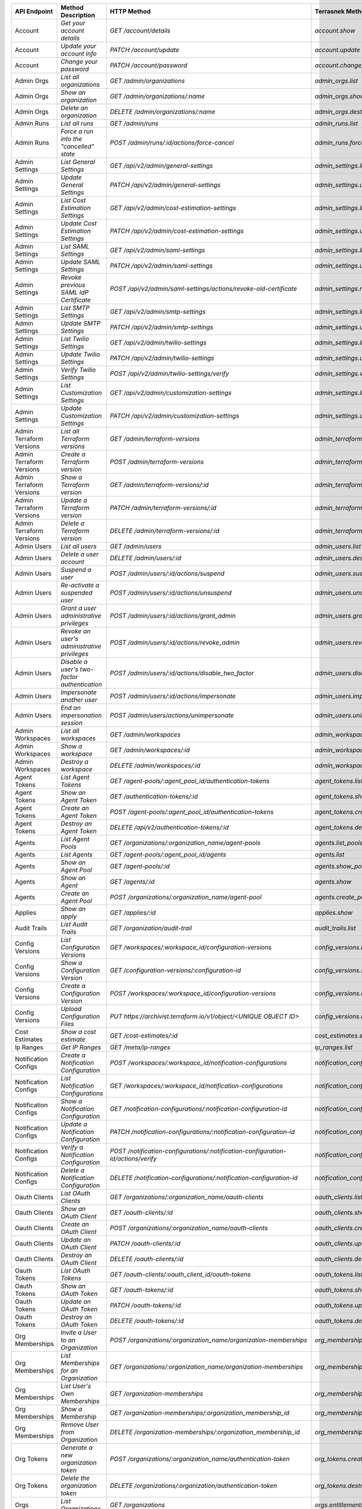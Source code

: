 ========================  =================================================  ===================================================================================  ===============================================  =============  ============================================================================================================
API Endpoint              Method Description                                 HTTP Method                                                                          Terrasnek Method                                 Implemented    Permalink
========================  =================================================  ===================================================================================  ===============================================  =============  ============================================================================================================
Account                   `Get your account details`                         `GET /account/details`                                                               `account.show`                                   True           https://www.terraform.io/docs/cloud/api/account.html#get-your-account-details
Account                   `Update your account info`                         `PATCH /account/update`                                                              `account.update`                                 True           https://www.terraform.io/docs/cloud/api/account.html#update-your-account-info
Account                   `Change your password`                             `PATCH /account/password`                                                            `account.change_password`                        True           https://www.terraform.io/docs/cloud/api/account.html#change-your-password
Admin Orgs                `List all organizations`                           `GET /admin/organizations`                                                           `admin_orgs.list`                                True           https://www.terraform.io/docs/cloud/api/admin/organizations.html#list-all-organizations
Admin Orgs                `Show an organization`                             `GET /admin/organizations/:name`                                                     `admin_orgs.show`                                True           https://www.terraform.io/docs/cloud/api/admin/organizations.html#show-an-organization
Admin Orgs                `Delete an organization`                           `DELETE /admin/organizations/:name`                                                  `admin_orgs.destroy`                             True           https://www.terraform.io/docs/cloud/api/admin/organizations.html#delete-an-organization
Admin Runs                `List all runs`                                    `GET /admin/runs`                                                                    `admin_runs.list`                                True           https://www.terraform.io/docs/cloud/api/admin/runs.html#list-all-runs
Admin Runs                `Force a run into the "cancelled" state`           `POST /admin/runs/:id/actions/force-cancel`                                          `admin_runs.force_cancel`                        True           https://www.terraform.io/docs/cloud/api/admin/runs.html#force-a-run-into-the-quot-cancelled-quot-state
Admin Settings            `List General Settings`                            `GET /api/v2/admin/general-settings`                                                 `admin_settings.list_general`                    True           https://www.terraform.io/docs/cloud/api/admin/settings.html#list-general-settings
Admin Settings            `Update General Settings`                          `PATCH /api/v2/admin/general-settings`                                               `admin_settings.update_general`                  True           https://www.terraform.io/docs/cloud/api/admin/settings.html#update-general-settings
Admin Settings            `List Cost Estimation Settings`                    `GET /api/v2/admin/cost-estimation-settings`                                         `admin_settings.list_cost_estimation`            True           https://www.terraform.io/docs/cloud/api/admin/settings.html#list-cost-estimation-settings
Admin Settings            `Update Cost Estimation Settings`                  `PATCH /api/v2/admin/cost-estimation-settings`                                       `admin_settings.update_cost_estimation`          True           https://www.terraform.io/docs/cloud/api/admin/settings.html#update-cost-estimation-settings
Admin Settings            `List SAML Settings`                               `GET /api/v2/admin/saml-settings`                                                    `admin_settings.list_saml`                       True           https://www.terraform.io/docs/cloud/api/admin/settings.html#list-saml-settings
Admin Settings            `Update SAML Settings`                             `PATCH /api/v2/admin/saml-settings`                                                  `admin_settings.update_saml`                     True           https://www.terraform.io/docs/cloud/api/admin/settings.html#update-saml-settings
Admin Settings            `Revoke previous SAML IdP Certificate`             `POST /api/v2/admin/saml-settings/actions/revoke-old-certificate`                    `admin_settings.revoke_previous_saml_idp_cert`   True           https://www.terraform.io/docs/cloud/api/admin/settings.html#revoke-previous-saml-idp-certificate
Admin Settings            `List SMTP Settings`                               `GET /api/v2/admin/smtp-settings`                                                    `admin_settings.list_smtp`                       True           https://www.terraform.io/docs/cloud/api/admin/settings.html#list-smtp-settings
Admin Settings            `Update SMTP Settings`                             `PATCH /api/v2/admin/smtp-settings`                                                  `admin_settings.update_smtp`                     True           https://www.terraform.io/docs/cloud/api/admin/settings.html#update-smtp-settings
Admin Settings            `List Twilio Settings`                             `GET /api/v2/admin/twilio-settings`                                                  `admin_settings.list_twilio`                     True           https://www.terraform.io/docs/cloud/api/admin/settings.html#list-twilio-settings
Admin Settings            `Update Twilio Settings`                           `PATCH /api/v2/admin/twilio-settings`                                                `admin_settings.update_twilio`                   True           https://www.terraform.io/docs/cloud/api/admin/settings.html#update-twilio-settings
Admin Settings            `Verify Twilio Settings`                           `POST /api/v2/admin/twilio-settings/verify`                                          `admin_settings.verify_twilio`                   True           https://www.terraform.io/docs/cloud/api/admin/settings.html#verify-twilio-settings
Admin Settings            `List Customization Settings`                      `GET /api/v2/admin/customization-settings`                                           `admin_settings.list_customization`              True           https://www.terraform.io/docs/cloud/api/admin/settings.html#list-customization-settings
Admin Settings            `Update Customization Settings`                    `PATCH /api/v2/admin/customization-settings`                                         `admin_settings.update_customization`            True           https://www.terraform.io/docs/cloud/api/admin/settings.html#update-customization-settings
Admin Terraform Versions  `List all Terraform versions`                      `GET /admin/terraform-versions`                                                      `admin_terraform_versions.list`                  True           https://www.terraform.io/docs/cloud/api/admin/terraform-versions.html#list-all-terraform-versions
Admin Terraform Versions  `Create a Terraform version`                       `POST /admin/terraform-versions`                                                     `admin_terraform_versions.create`                True           https://www.terraform.io/docs/cloud/api/admin/terraform-versions.html#create-a-terraform-version
Admin Terraform Versions  `Show a Terraform version`                         `GET /admin/terraform-versions/:id`                                                  `admin_terraform_versions.show`                  True           https://www.terraform.io/docs/cloud/api/admin/terraform-versions.html#show-a-terraform-version
Admin Terraform Versions  `Update a Terraform version`                       `PATCH /admin/terraform-versions/:id`                                                `admin_terraform_versions.update`                True           https://www.terraform.io/docs/cloud/api/admin/terraform-versions.html#update-a-terraform-version
Admin Terraform Versions  `Delete a Terraform version`                       `DELETE /admin/terraform-versions/:id`                                               `admin_terraform_versions.destroy`               True           https://www.terraform.io/docs/cloud/api/admin/terraform-versions.html#delete-a-terraform-version
Admin Users               `List all users`                                   `GET /admin/users`                                                                   `admin_users.list`                               True           https://www.terraform.io/docs/cloud/api/admin/users.html#list-all-users
Admin Users               `Delete a user account`                            `DELETE /admin/users/:id`                                                            `admin_users.destroy`                            True           https://www.terraform.io/docs/cloud/api/admin/users.html#delete-a-user-account
Admin Users               `Suspend a user`                                   `POST /admin/users/:id/actions/suspend`                                              `admin_users.suspend`                            True           https://www.terraform.io/docs/cloud/api/admin/users.html#suspend-a-user
Admin Users               `Re-activate a suspended user`                     `POST /admin/users/:id/actions/unsuspend`                                            `admin_users.unsuspend`                          True           https://www.terraform.io/docs/cloud/api/admin/users.html#re-activate-a-suspended-user
Admin Users               `Grant a user administrative privileges`           `POST /admin/users/:id/actions/grant_admin`                                          `admin_users.grant_admin`                        True           https://www.terraform.io/docs/cloud/api/admin/users.html#grant-a-user-administrative-privileges
Admin Users               `Revoke an user's administrative privileges`       `POST /admin/users/:id/actions/revoke_admin`                                         `admin_users.revoke_admin`                       True           https://www.terraform.io/docs/cloud/api/admin/users.html#revoke-an-user-39-s-administrative-privileges
Admin Users               `Disable a user's two-factor authentication`       `POST /admin/users/:id/actions/disable_two_factor`                                   `admin_users.disable_two_factor`                 True           https://www.terraform.io/docs/cloud/api/admin/users.html#disable-a-user-39-s-two-factor-authentication
Admin Users               `Impersonate another user`                         `POST /admin/users/:id/actions/impersonate`                                          `admin_users.impersonate`                        True           https://www.terraform.io/docs/cloud/api/admin/users.html#impersonate-another-user
Admin Users               `End an impersonation session`                     `POST /admin/users/actions/unimpersonate`                                            `admin_users.unimpersonate`                      True           https://www.terraform.io/docs/cloud/api/admin/users.html#end-an-impersonation-session
Admin Workspaces          `List all workspaces`                              `GET /admin/workspaces`                                                              `admin_workspaces.list`                          True           https://www.terraform.io/docs/cloud/api/admin/workspaces.html#list-all-workspaces
Admin Workspaces          `Show a workspace`                                 `GET /admin/workspaces/:id`                                                          `admin_workspaces.show`                          True           https://www.terraform.io/docs/cloud/api/admin/workspaces.html#show-a-workspace
Admin Workspaces          `Destroy a workspace`                              `DELETE /admin/workspaces/:id`                                                       `admin_workspaces.destroy`                       True           https://www.terraform.io/docs/cloud/api/admin/workspaces.html#destroy-a-workspace
Agent Tokens              `List Agent Tokens`                                `GET /agent-pools/:agent_pool_id/authentication-tokens`                              `agent_tokens.list`                              True           https://www.terraform.io/docs/cloud/api/agent-tokens.html#list-agent-tokens
Agent Tokens              `Show an Agent Token`                              `GET /authentication-tokens/:id`                                                     `agent_tokens.show`                              True           https://www.terraform.io/docs/cloud/api/agent-tokens.html#show-an-agent-token
Agent Tokens              `Create an Agent Token`                            `POST /agent-pools/:agent_pool_id/authentication-tokens`                             `agent_tokens.create`                            True           https://www.terraform.io/docs/cloud/api/agent-tokens.html#create-an-agent-token
Agent Tokens              `Destroy an Agent Token`                           `DELETE /api/v2/authentication-tokens/:id`                                           `agent_tokens.destroy`                           True           https://www.terraform.io/docs/cloud/api/agent-tokens.html#destroy-an-agent-token
Agents                    `List Agent Pools`                                 `GET /organizations/:organization_name/agent-pools`                                  `agents.list_pools`                              True           https://www.terraform.io/docs/cloud/api/agents.html#list-agent-pools
Agents                    `List Agents`                                      `GET /agent-pools/:agent_pool_id/agents`                                             `agents.list`                                    True           https://www.terraform.io/docs/cloud/api/agents.html#list-agents
Agents                    `Show an Agent Pool`                               `GET /agent-pools/:id`                                                               `agents.show_pool`                               True           https://www.terraform.io/docs/cloud/api/agents.html#show-an-agent-pool
Agents                    `Show an Agent`                                    `GET /agents/:id`                                                                    `agents.show`                                    True           https://www.terraform.io/docs/cloud/api/agents.html#show-an-agent
Agents                    `Create an Agent Pool`                             `POST /organizations/:organization_name/agent-pool`                                  `agents.create_pool`                             True           https://www.terraform.io/docs/cloud/api/agents.html#create-an-agent-pool
Applies                   `Show an apply`                                    `GET /applies/:id`                                                                   `applies.show`                                   True           https://www.terraform.io/docs/cloud/api/applies.html#show-an-apply
Audit Trails              `List Audit Trails`                                `GET /organization/audit-trail`                                                      `audit_trails.list`                              True           https://www.terraform.io/docs/cloud/api/audit-trails.html#list-audit-trails
Config Versions           `List Configuration Versions`                      `GET /workspaces/:workspace_id/configuration-versions`                               `config_versions.list`                           True           https://www.terraform.io/docs/cloud/api/configuration-versions.html#list-configuration-versions
Config Versions           `Show a Configuration Version`                     `GET /configuration-versions/:configuration-id`                                      `config_versions.show`                           True           https://www.terraform.io/docs/cloud/api/configuration-versions.html#show-a-configuration-version
Config Versions           `Create a Configuration Version`                   `POST /workspaces/:workspace_id/configuration-versions`                              `config_versions.create`                         True           https://www.terraform.io/docs/cloud/api/configuration-versions.html#create-a-configuration-version
Config Versions           `Upload Configuration Files`                       `PUT https://archivist.terraform.io/v1/object/<UNIQUE OBJECT ID>`                    `config_versions.upload`                         True           https://www.terraform.io/docs/cloud/api/configuration-versions.html#upload-configuration-files
Cost Estimates            `Show a cost estimate`                             `GET /cost-estimates/:id`                                                            `cost_estimates.show`                            True           https://www.terraform.io/docs/cloud/api/cost-estimates.html#show-a-cost-estimate
Ip Ranges                 `Get IP Ranges`                                    `GET /meta/ip-ranges`                                                                `ip_ranges.list`                                 True           https://www.terraform.io/docs/cloud/api/ip-ranges.html#get-ip-ranges
Notification Configs      `Create a Notification Configuration`              `POST /workspaces/:workspace_id/notification-configurations`                         `notification_configs.create`                    True           https://www.terraform.io/docs/cloud/api/notification-configurations.html#create-a-notification-configuration
Notification Configs      `List Notification Configurations`                 `GET /workspaces/:workspace_id/notification-configurations`                          `notification_configs.list`                      True           https://www.terraform.io/docs/cloud/api/notification-configurations.html#list-notification-configurations
Notification Configs      `Show a Notification Configuration`                `GET /notification-configurations/:notification-configuration-id`                    `notification_configs.show`                      True           https://www.terraform.io/docs/cloud/api/notification-configurations.html#show-a-notification-configuration
Notification Configs      `Update a Notification Configuration`              `PATCH /notification-configurations/:notification-configuration-id`                  `notification_configs.update`                    True           https://www.terraform.io/docs/cloud/api/notification-configurations.html#update-a-notification-configuration
Notification Configs      `Verify a Notification Configuration`              `POST /notification-configurations/:notification-configuration-id/actions/verify`    `notification_configs.verify`                    True           https://www.terraform.io/docs/cloud/api/notification-configurations.html#verify-a-notification-configuration
Notification Configs      `Delete a Notification Configuration`              `DELETE /notification-configurations/:notification-configuration-id`                 `notification_configs.destroy`                   True           https://www.terraform.io/docs/cloud/api/notification-configurations.html#delete-a-notification-configuration
Oauth Clients             `List OAuth Clients`                               `GET /organizations/:organization_name/oauth-clients`                                `oauth_clients.list`                             True           https://www.terraform.io/docs/cloud/api/oauth-clients.html#list-oauth-clients
Oauth Clients             `Show an OAuth Client`                             `GET /oauth-clients/:id`                                                             `oauth_clients.show`                             True           https://www.terraform.io/docs/cloud/api/oauth-clients.html#show-an-oauth-client
Oauth Clients             `Create an OAuth Client`                           `POST /organizations/:organization_name/oauth-clients`                               `oauth_clients.create`                           True           https://www.terraform.io/docs/cloud/api/oauth-clients.html#create-an-oauth-client
Oauth Clients             `Update an OAuth Client`                           `PATCH /oauth-clients/:id`                                                           `oauth_clients.update`                           True           https://www.terraform.io/docs/cloud/api/oauth-clients.html#update-an-oauth-client
Oauth Clients             `Destroy an OAuth Client`                          `DELETE /oauth-clients/:id`                                                          `oauth_clients.destroy`                          True           https://www.terraform.io/docs/cloud/api/oauth-clients.html#destroy-an-oauth-client
Oauth Tokens              `List OAuth Tokens`                                `GET /oauth-clients/:oauth_client_id/oauth-tokens`                                   `oauth_tokens.list`                              True           https://www.terraform.io/docs/cloud/api/oauth-tokens.html#list-oauth-tokens
Oauth Tokens              `Show an OAuth Token`                              `GET /oauth-tokens/:id`                                                              `oauth_tokens.show`                              True           https://www.terraform.io/docs/cloud/api/oauth-tokens.html#show-an-oauth-token
Oauth Tokens              `Update an OAuth Token`                            `PATCH /oauth-tokens/:id`                                                            `oauth_tokens.update`                            True           https://www.terraform.io/docs/cloud/api/oauth-tokens.html#update-an-oauth-token
Oauth Tokens              `Destroy an OAuth Token`                           `DELETE /oauth-tokens/:id`                                                           `oauth_tokens.destroy`                           True           https://www.terraform.io/docs/cloud/api/oauth-tokens.html#destroy-an-oauth-token
Org Memberships           `Invite a User to an Organization`                 `POST /organizations/:organization_name/organization-memberships`                    `org_memberships.invite`                         True           https://www.terraform.io/docs/cloud/api/organization-memberships.html#invite-a-user-to-an-organization
Org Memberships           `List Memberships for an Organization`             `GET /organizations/:organization_name/organization-memberships`                     `org_memberships.list_for_org`                   True           https://www.terraform.io/docs/cloud/api/organization-memberships.html#list-memberships-for-an-organization
Org Memberships           `List User's Own Memberships`                      `GET /organization-memberships`                                                      `org_memberships.list_for_user`                  True           https://www.terraform.io/docs/cloud/api/organization-memberships.html#list-user-39-s-own-memberships
Org Memberships           `Show a Membership`                                `GET /organization-memberships/:organization_membership_id`                          `org_memberships.show`                           True           https://www.terraform.io/docs/cloud/api/organization-memberships.html#show-a-membership
Org Memberships           `Remove User from Organization`                    `DELETE /organization-memberships/:organization_membership_id`                       `org_memberships.remove`                         True           https://www.terraform.io/docs/cloud/api/organization-memberships.html#remove-user-from-organization
Org Tokens                `Generate a new organization token`                `POST /organizations/:organization_name/authentication-token`                        `org_tokens.create`                              True           https://www.terraform.io/docs/cloud/api/organization-tokens.html#generate-a-new-organization-token
Org Tokens                `Delete the organization token`                    `DELETE /organizations/:organization/authentication-token`                           `org_tokens.destroy`                             True           https://www.terraform.io/docs/cloud/api/organization-tokens.html#delete-the-organization-token
Orgs                      `List Organizations`                               `GET /organizations`                                                                 `orgs.entitlements`                              True           https://www.terraform.io/docs/cloud/api/organizations.html#list-organizations
Orgs                      `Show an Organization`                             `GET /organizations/:organization_name`                                              `orgs.entitlements`                              True           https://www.terraform.io/docs/cloud/api/organizations.html#show-an-organization
Orgs                      `Create an Organization`                           `POST /organizations`                                                                `orgs.create`                                    True           https://www.terraform.io/docs/cloud/api/organizations.html#create-an-organization
Orgs                      `Update an Organization`                           `PATCH /organizations/:organization_name`                                            `orgs.update`                                    True           https://www.terraform.io/docs/cloud/api/organizations.html#update-an-organization
Orgs                      `Destroy an Organization`                          `DELETE /organizations/:organization_name`                                           `orgs.destroy`                                   True           https://www.terraform.io/docs/cloud/api/organizations.html#destroy-an-organization
Orgs                      `Show the Entitlement Set`                         `GET /organizations/:organization_name/entitlement-set`                              `orgs.entitlements`                              True           https://www.terraform.io/docs/cloud/api/organizations.html#show-the-entitlement-set
Plan Exports              `Create a plan export`                             `POST /plan-exports`                                                                 `plan_exports.create`                            True           https://www.terraform.io/docs/cloud/api/plan-exports.html#create-a-plan-export
Plan Exports              `Show a plan export`                               `GET /plan-exports/:id`                                                              `plan_exports.show`                              True           https://www.terraform.io/docs/cloud/api/plan-exports.html#show-a-plan-export
Plan Exports              `Download exported plan data`                      `GET /plan-exports/:id/download`                                                     `plan_exports.download`                          True           https://www.terraform.io/docs/cloud/api/plan-exports.html#download-exported-plan-data
Plan Exports              `Delete exported plan data`                        `DELETE /plan-exports/:id`                                                           `plan_exports.destroy`                           True           https://www.terraform.io/docs/cloud/api/plan-exports.html#delete-exported-plan-data
Plans                     `Show a plan`                                      `GET /plans/:id`                                                                     `plans.show`                                     True           https://www.terraform.io/docs/cloud/api/plans.html#show-a-plan
Plans                     `Retrieve the JSON execution plan`                 `GET /plans/:id/json-output`                                                         `plans.download_json`                            True           https://www.terraform.io/docs/cloud/api/plans.html#retrieve-the-json-execution-plan
Plans                     `Retrieve the JSON execution plan`                 `GET /runs/:id/plan/json-output`                                                     `plans.download_json`                            True           https://www.terraform.io/docs/cloud/api/plans.html#retrieve-the-json-execution-plan
Policies                  `Create a Policy`                                  `POST /organizations/:organization_name/policies`                                    `policies.create`                                True           https://www.terraform.io/docs/cloud/api/policies.html#create-a-policy
Policies                  `Show a Policy`                                    `GET /policies/:policy_id`                                                           `policies.show`                                  True           https://www.terraform.io/docs/cloud/api/policies.html#show-a-policy
Policies                  `Upload a Policy`                                  `PUT /policies/:policy_id/upload`                                                    `policies.upload`                                True           https://www.terraform.io/docs/cloud/api/policies.html#upload-a-policy
Policies                  `Update a Policy`                                  `PATCH /policies/:policy_id`                                                         `policies.update`                                True           https://www.terraform.io/docs/cloud/api/policies.html#update-a-policy
Policies                  `List Policies`                                    `GET /organizations/:organization_name/policies`                                     `policies.list`                                  True           https://www.terraform.io/docs/cloud/api/policies.html#list-policies
Policies                  `Delete a Policy`                                  `DELETE /policies/:policy_id`                                                        `policies.destroy`                               True           https://www.terraform.io/docs/cloud/api/policies.html#delete-a-policy
Policy Set Params         `Create a Parameter`                               `POST /policy-sets/:policy_set_id/parameters`                                        `policy_set_params.create`                       True           https://www.terraform.io/docs/cloud/api/policy-set-params.html#create-a-parameter
Policy Set Params         `List Parameters`                                  `GET /policy-sets/:policy_set_id/parameters`                                         `policy_set_params.list`                         True           https://www.terraform.io/docs/cloud/api/policy-set-params.html#list-parameters
Policy Set Params         `Update Parameters`                                `PATCH /policy-sets/:policy_set_id/parameters/:parameter_id`                         `policy_set_params.update`                       True           https://www.terraform.io/docs/cloud/api/policy-set-params.html#update-parameters
Policy Set Params         `Delete Parameters`                                `DELETE /policy-sets/:policy_set_id/parameters/:parameter_id`                        `policy_set_params.destroy`                      True           https://www.terraform.io/docs/cloud/api/policy-set-params.html#delete-parameters
Policy Sets               `Create a Policy Set`                              `POST /organizations/:organization_name/policy-sets`                                 `policy_sets.create`                             True           https://www.terraform.io/docs/cloud/api/policy-sets.html#create-a-policy-set
Policy Sets               `List Policy Sets`                                 `GET /organizations/:organization_name/policy-sets`                                  `policy_sets.list`                               True           https://www.terraform.io/docs/cloud/api/policy-sets.html#list-policy-sets
Policy Sets               `Show a Policy Set`                                `GET /policy-sets/:id`                                                               `policy_sets.show`                               True           https://www.terraform.io/docs/cloud/api/policy-sets.html#show-a-policy-set
Policy Sets               `Update a Policy Set`                              `PATCH /policy-sets/:id`                                                             `policy_sets.update`                             True           https://www.terraform.io/docs/cloud/api/policy-sets.html#update-a-policy-set
Policy Sets               `Add Policies to the Policy Set`                   `POST /policy-sets/:id/relationships/policies`                                       `policy_sets.add_policies_to_set`                True           https://www.terraform.io/docs/cloud/api/policy-sets.html#add-policies-to-the-policy-set
Policy Sets               `Attach a Policy Set to workspaces`                `POST /policy-sets/:id/relationships/workspaces`                                     `policy_sets.attach_policy_set_to_workspaces`    True           https://www.terraform.io/docs/cloud/api/policy-sets.html#attach-a-policy-set-to-workspaces
Policy Sets               `Remove Policies from the Policy Set`              `DELETE /policy-sets/:id/relationships/policies`                                     `policy_sets.remove_policies_from_set`           True           https://www.terraform.io/docs/cloud/api/policy-sets.html#remove-policies-from-the-policy-set
Policy Sets               `Detach the Policy Set from workspaces`            `DELETE /policy-sets/:id/relationships/workspaces`                                   `policy_sets.detach_policy_set_from_workspaces`  True           https://www.terraform.io/docs/cloud/api/policy-sets.html#detach-the-policy-set-from-workspaces
Policy Sets               `Delete a Policy Set`                              `DELETE /policy-sets/:id`                                                            `policy_sets.remove_policies_from_set`           True           https://www.terraform.io/docs/cloud/api/policy-sets.html#delete-a-policy-set
Policy Sets               `Create a Policy Set Version`                      `POST /policy-sets/:id/versions`                                                     `policy_sets.create_policy_set_version`          True           https://www.terraform.io/docs/cloud/api/policy-sets.html#create-a-policy-set-version
Policy Sets               `Create a Policy Set Version`                      `PUT`                                                                                `policy_sets.upload`                             True           https://www.terraform.io/docs/cloud/api/policy-sets.html#create-a-policy-set-version
Policy Sets               `Upload Policy Set Versions`                       `PUT https://archivist.terraform.io/v1/object/<UNIQUE OBJECT ID>`                    `policy_sets.upload`                             True           https://www.terraform.io/docs/cloud/api/policy-sets.html#upload-policy-set-versions
Policy Sets               `Show a Policy Set Version`                        `GET /policy-set-versions/:id`                                                       `policy_sets.show_policy_set_version`            True           https://www.terraform.io/docs/cloud/api/policy-sets.html#show-a-policy-set-version
Policy Sets               `Show a Policy Set Version`                        `PUT`                                                                                `policy_sets.upload`                             True           https://www.terraform.io/docs/cloud/api/policy-sets.html#show-a-policy-set-version
Registry Modules          `Publish a Module from a VCS`                      `POST /registry-modules`                                                             `registry_modules.publish_from_vcs`              True           https://www.terraform.io/docs/cloud/api/modules.html#publish-a-module-from-a-vcs
Registry Modules          `Create a Module`                                  `POST /organizations/:organization_name/registry-modules`                            `registry_modules.create`                        True           https://www.terraform.io/docs/cloud/api/modules.html#create-a-module
Registry Modules          `Create a Module Version`                          `POST /registry-modules/:organization_name/:name/:provider/versions`                 `registry_modules.create_version`                True           https://www.terraform.io/docs/cloud/api/modules.html#create-a-module-version
Registry Modules          `Upload a Module Version`                          `PUT https://archivist.terraform.io/v1/object/<UNIQUE OBJECT ID>`                    `registry_modules.upload_version`                True           https://www.terraform.io/docs/cloud/api/modules.html#upload-a-module-version
Registry Modules          `Show a Module`                                    `GET /registry-modules/show/:organization_name/:name/:provider`                      `registry_modules.show`                          True           https://www.terraform.io/docs/cloud/api/modules.html#show-a-module
Registry Modules          `None`                                             `POST /registry-modules/actions/delete/:organization_name/:name/:provider/:version`  `registry_modules.destroy`                       True           https://www.terraform.io/docs/cloud/api/modules.htmlNone
Registry Modules          `None`                                             `POST /registry-modules/actions/delete/:organization_name/:name/:provider`           `registry_modules.destroy`                       True           https://www.terraform.io/docs/cloud/api/modules.htmlNone
Registry Modules          `None`                                             `POST /registry-modules/actions/delete/:organization_name/:name`                     `registry_modules.destroy`                       True           https://www.terraform.io/docs/cloud/api/modules.htmlNone
Run Triggers              `Create a Run Trigger`                             `POST /workspaces/:workspace_id/run-triggers`                                        `run_triggers.create`                            True           https://www.terraform.io/docs/cloud/api/run-triggers.html#create-a-run-trigger
Run Triggers              `List Run Triggers`                                `GET /workspaces/:workspace_id/run-triggers`                                         `run_triggers.list`                              True           https://www.terraform.io/docs/cloud/api/run-triggers.html#list-run-triggers
Run Triggers              `Show a Run Trigger`                               `GET /run-triggers/:run_trigger_id`                                                  `run_triggers.show`                              True           https://www.terraform.io/docs/cloud/api/run-triggers.html#show-a-run-trigger
Run Triggers              `Delete a Run Trigger`                             `DELETE /run-triggers/:run_trigger_id`                                               `run_triggers.destroy`                           True           https://www.terraform.io/docs/cloud/api/run-triggers.html#delete-a-run-trigger
Runs                      `Create a Run`                                     `POST /runs`                                                                         `runs.create`                                    True           https://www.terraform.io/docs/cloud/api/run.html#create-a-run
Runs                      `Apply a Run`                                      `POST /runs/:run_id/actions/apply`                                                   `runs.apply`                                     True           https://www.terraform.io/docs/cloud/api/run.html#apply-a-run
Runs                      `List Runs in a Workspace`                         `GET /workspaces/:workspace_id/runs`                                                 `runs.list`                                      True           https://www.terraform.io/docs/cloud/api/run.html#list-runs-in-a-workspace
Runs                      `Get run details`                                  `GET /runs/:run_id`                                                                  `runs.show`                                      True           https://www.terraform.io/docs/cloud/api/run.html#get-run-details
Runs                      `Discard a Run`                                    `POST /runs/:run_id/actions/discard`                                                 `runs.discard`                                   True           https://www.terraform.io/docs/cloud/api/run.html#discard-a-run
Runs                      `Cancel a Run`                                     `POST /runs/:run_id/actions/cancel`                                                  `runs.cancel`                                    True           https://www.terraform.io/docs/cloud/api/run.html#cancel-a-run
Runs                      `Forcefully cancel a run`                          `POST /runs/:run_id/actions/force-cancel`                                            `runs.force_cancel`                              True           https://www.terraform.io/docs/cloud/api/run.html#forcefully-cancel-a-run
Runs                      `Forcefully execute a run`                         `POST /runs/:run_id/actions/force-execute`                                           `runs.force_execute`                             True           https://www.terraform.io/docs/cloud/api/run.html#forcefully-execute-a-run
Ssh Keys                  `List SSH Keys`                                    `GET /organizations/:organization_name/ssh-keys`                                     `ssh_keys.list`                                  True           https://www.terraform.io/docs/cloud/api/ssh-keys.html#list-ssh-keys
Ssh Keys                  `Get an SSH Key`                                   `GET /ssh-keys/:ssh_key_id`                                                          `ssh_keys.show`                                  True           https://www.terraform.io/docs/cloud/api/ssh-keys.html#get-an-ssh-key
Ssh Keys                  `Create an SSH Key`                                `POST /organizations/:organization_name/ssh-keys`                                    `ssh_keys.create`                                True           https://www.terraform.io/docs/cloud/api/ssh-keys.html#create-an-ssh-key
Ssh Keys                  `Update an SSH Key`                                `PATCH /ssh-keys/:ssh_key_id`                                                        `ssh_keys.update`                                True           https://www.terraform.io/docs/cloud/api/ssh-keys.html#update-an-ssh-key
Ssh Keys                  `Delete an SSH Key`                                `DELETE /ssh-keys/:ssh_key_id`                                                       `ssh_keys.destroy`                               True           https://www.terraform.io/docs/cloud/api/ssh-keys.html#delete-an-ssh-key
State Version Outputs     `Show a State Version Output`                      `GET /state-version-outputs/:state_version_output_id`                                `state_version_outputs.show`                     True           https://www.terraform.io/docs/cloud/api/state-version-outputs.html#show-a-state-version-output
State Versions            `Create a State Version`                           `POST /workspaces/:workspace_id/state-versions`                                      `state_versions.create`                          True           https://www.terraform.io/docs/cloud/api/state-versions.html#create-a-state-version
State Versions            `List State Versions for a Workspace`              `GET /state-versions`                                                                `state_versions.list`                            True           https://www.terraform.io/docs/cloud/api/state-versions.html#list-state-versions-for-a-workspace
State Versions            `Fetch the Current State Version for a Workspace`  `GET /workspaces/:workspace_id/current-state-version`                                `state_versions.get_current`                     True           https://www.terraform.io/docs/cloud/api/state-versions.html#fetch-the-current-state-version-for-a-workspace
State Versions            `Show a State Version`                             `GET /state-versions/:state_version_id`                                              `state_versions.show`                            True           https://www.terraform.io/docs/cloud/api/state-versions.html#show-a-state-version
Team Access               `List Team Access to a Workspace`                  `GET /team-workspaces`                                                               `team_access.list`                               True           https://www.terraform.io/docs/cloud/api/team-access.html#list-team-access-to-a-workspace
Team Access               `Show a Team Access relationship`                  `GET /team-workspaces/:id`                                                           `team_access.show`                               True           https://www.terraform.io/docs/cloud/api/team-access.html#show-a-team-access-relationship
Team Access               `Add Team Access to a Workspace`                   `POST /team-workspaces`                                                              `team_access.add_team_access`                    True           https://www.terraform.io/docs/cloud/api/team-access.html#add-team-access-to-a-workspace
Team Access               `Update Team Access to a Workspace`                `PATCH /team-workspaces/:id`                                                         `team_access.update`                             True           https://www.terraform.io/docs/cloud/api/team-access.html#update-team-access-to-a-workspace
Team Access               `Remove Team Access to a Workspace`                `DELETE /team-workspaces/:id`                                                        `team_access.remove_team_access`                 True           https://www.terraform.io/docs/cloud/api/team-access.html#remove-team-access-to-a-workspace
Team Memberships          `Add a User to Team`                               `POST /teams/:team_id/relationships/users`                                           `team_memberships.add_user_to_team`              True           https://www.terraform.io/docs/cloud/api/team-members.html#add-a-user-to-team
Team Memberships          `Delete a User from Team`                          `DELETE /teams/:team_id/relationships/users`                                         `team_memberships.remove_user_from_team`         True           https://www.terraform.io/docs/cloud/api/team-members.html#delete-a-user-from-team
Teams                     `List teams`                                       `GET organizations/:organization_name/teams`                                         `teams.list`                                     True           https://www.terraform.io/docs/cloud/api/teams.html#list-teams
Teams                     `Create a Team`                                    `POST /organizations/:organization_name/teams`                                       `teams.create`                                   True           https://www.terraform.io/docs/cloud/api/teams.html#create-a-team
Teams                     `Show Team Information`                            `GET /teams/:team_id`                                                                `teams.show`                                     True           https://www.terraform.io/docs/cloud/api/teams.html#show-team-information
Teams                     `Update a Team`                                    `PATCH /teams/:team_id`                                                              `teams.update`                                   True           https://www.terraform.io/docs/cloud/api/teams.html#update-a-team
Teams                     `Delete a Team`                                    `DELETE /teams/:team_id`                                                             `teams.destroy`                                  True           https://www.terraform.io/docs/cloud/api/teams.html#delete-a-team
User Tokens               `List User Tokens`                                 `GET /api/v2/users/:user_id/authentication-tokens`                                   `user_tokens.list`                               True           https://www.terraform.io/docs/cloud/api/user-tokens.html#list-user-tokens
User Tokens               `Show a User Token`                                `GET /api/v2/authentication-tokens/:id`                                              `user_tokens.show`                               True           https://www.terraform.io/docs/cloud/api/user-tokens.html#show-a-user-token
User Tokens               `Create a User Token`                              `POST /api/v2/users/:user_id/authentication-tokens`                                  `user_tokens.create`                             True           https://www.terraform.io/docs/cloud/api/user-tokens.html#create-a-user-token
User Tokens               `Destroy a User Token`                             `DELETE /api/v2/authentication-tokens/:id`                                           `user_tokens.destroy`                            True           https://www.terraform.io/docs/cloud/api/user-tokens.html#destroy-a-user-token
Users                     `Show a User`                                      `GET /users/:user_id`                                                                `users.show`                                     True           https://www.terraform.io/docs/cloud/api/users.html#show-a-user
Vars                      `Create a Variable`                                `POST /vars`                                                                         `vars.create`                                    True           https://www.terraform.io/docs/cloud/api/variables.html#create-a-variable
Vars                      `List Variables`                                   `GET /vars`                                                                          `vars.list`                                      True           https://www.terraform.io/docs/cloud/api/variables.html#list-variables
Vars                      `Update Variables`                                 `PATCH /vars/:variable_id`                                                           `vars.update`                                    True           https://www.terraform.io/docs/cloud/api/variables.html#update-variables
Vars                      `Delete Variables`                                 `DELETE /vars/:variable_id`                                                          `vars.destroy`                                   True           https://www.terraform.io/docs/cloud/api/variables.html#delete-variables
Workspace Vars            `Create a Variable`                                `POST /workspaces/:workspace_id/vars`                                                `workspace_vars.create`                          True           https://www.terraform.io/docs/cloud/api/workspace-variables.html#create-a-variable
Workspace Vars            `List Variables`                                   `GET /workspaces/:workspace_id/vars`                                                 `workspace_vars.list`                            True           https://www.terraform.io/docs/cloud/api/workspace-variables.html#list-variables
Workspace Vars            `Update Variables`                                 `PATCH /workspaces/:workspace_id/vars/:variable_id`                                  `workspace_vars.update`                          True           https://www.terraform.io/docs/cloud/api/workspace-variables.html#update-variables
Workspace Vars            `Delete Variables`                                 `DELETE /workspaces/:workspace_id/vars/:variable_id`                                 `workspace_vars.destroy`                         True           https://www.terraform.io/docs/cloud/api/workspace-variables.html#delete-variables
Workspaces                `Create a Workspace`                               `POST /organizations/:organization_name/workspaces`                                  `workspaces.create`                              True           https://www.terraform.io/docs/cloud/api/workspaces.html#create-a-workspace
Workspaces                `Update a Workspace`                               `PATCH /workspaces/:workspace_id`                                                    `workspaces.update`                              True           https://www.terraform.io/docs/cloud/api/workspaces.html#update-a-workspace
Workspaces                `Update a Workspace`                               `PATCH /organizations/:organization_name/workspaces/:name`                           `workspaces.update`                              True           https://www.terraform.io/docs/cloud/api/workspaces.html#update-a-workspace
Workspaces                `List workspaces`                                  `GET /organizations/:organization_name/workspaces`                                   `workspaces.list`                                True           https://www.terraform.io/docs/cloud/api/workspaces.html#list-workspaces
Workspaces                `Show workspace`                                   `GET /workspaces/:workspace_id`                                                      `workspaces.show`                                True           https://www.terraform.io/docs/cloud/api/workspaces.html#show-workspace
Workspaces                `Show workspace`                                   `GET /organizations/:organization_name/workspaces/:name`                             `workspaces.show`                                True           https://www.terraform.io/docs/cloud/api/workspaces.html#show-workspace
Workspaces                `Delete a workspace`                               `DELETE /workspaces/:workspace_id`                                                   `workspaces.destroy`                             True           https://www.terraform.io/docs/cloud/api/workspaces.html#delete-a-workspace
Workspaces                `Delete a workspace`                               `DELETE /organizations/:organization_name/workspaces/:name`                          `workspaces.destroy`                             True           https://www.terraform.io/docs/cloud/api/workspaces.html#delete-a-workspace
Workspaces                `Lock a workspace`                                 `POST /workspaces/:workspace_id/actions/lock`                                        `workspaces.lock`                                True           https://www.terraform.io/docs/cloud/api/workspaces.html#lock-a-workspace
Workspaces                `Unlock a workspace`                               `POST /workspaces/:workspace_id/actions/unlock`                                      `workspaces.unlock`                              True           https://www.terraform.io/docs/cloud/api/workspaces.html#unlock-a-workspace
Workspaces                `Force Unlock a workspace`                         `POST /workspaces/:workspace_id/actions/force-unlock`                                `workspaces.force_unlock`                        True           https://www.terraform.io/docs/cloud/api/workspaces.html#force-unlock-a-workspace
Workspaces                `Assign an SSH key to a workspace`                 `PATCH /workspaces/:workspace_id/relationships/ssh-key`                              `workspaces.assign_ssh_key`                      True           https://www.terraform.io/docs/cloud/api/workspaces.html#assign-an-ssh-key-to-a-workspace
Workspaces                `Unassign an SSH key from a workspace`             `PATCH /workspaces/:workspace_id/relationships/ssh-key`                              `workspaces.assign_ssh_key`                      True           https://www.terraform.io/docs/cloud/api/workspaces.html#unassign-an-ssh-key-from-a-workspace
========================  =================================================  ===================================================================================  ===============================================  =============  ============================================================================================================